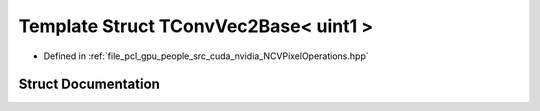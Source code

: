 .. _exhale_struct_struct_t_conv_vec2_base_3_01uint1_01_4:

Template Struct TConvVec2Base< uint1 >
======================================

- Defined in :ref:`file_pcl_gpu_people_src_cuda_nvidia_NCVPixelOperations.hpp`


Struct Documentation
--------------------


.. doxygenstruct:: TConvVec2Base< uint1 >
   :members:
   :protected-members:
   :undoc-members:
